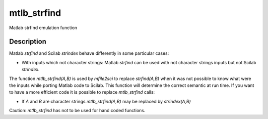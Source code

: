 


mtlb_strfind
============

Matlab strfind emulation function



Description
~~~~~~~~~~~

Matlab `strfind` and Scilab `strindex` behave differently in some
particular cases:


+ With inputs which not character strings: Matlab `strfind` can be
  used with not character strings inputs but not Scilab `strindex`.


The function `mtlb_strfind(A,B)` is used by `mfile2sci` to replace
`strfind(A,B)` when it was not possible to know what were the inputs
while porting Matlab code to Scilab. This function will determine the
correct semantic at run time. If you want to have a more efficient
code it is possible to replace `mtlb_strfind` calls:


+ If `A` and `B` are character strings `mtlb_strfind(A,B)` may be
  replaced by `strindex(A,B)`


Caution: `mtlb_strfind` has not to be used for hand coded functions.



